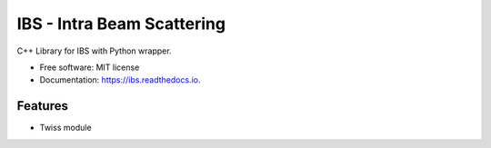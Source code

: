 ===========================
IBS - Intra Beam Scattering
===========================


C++ Library for IBS with Python wrapper.


* Free software: MIT license
* Documentation: https://ibs.readthedocs.io.


Features
--------

* Twiss module
